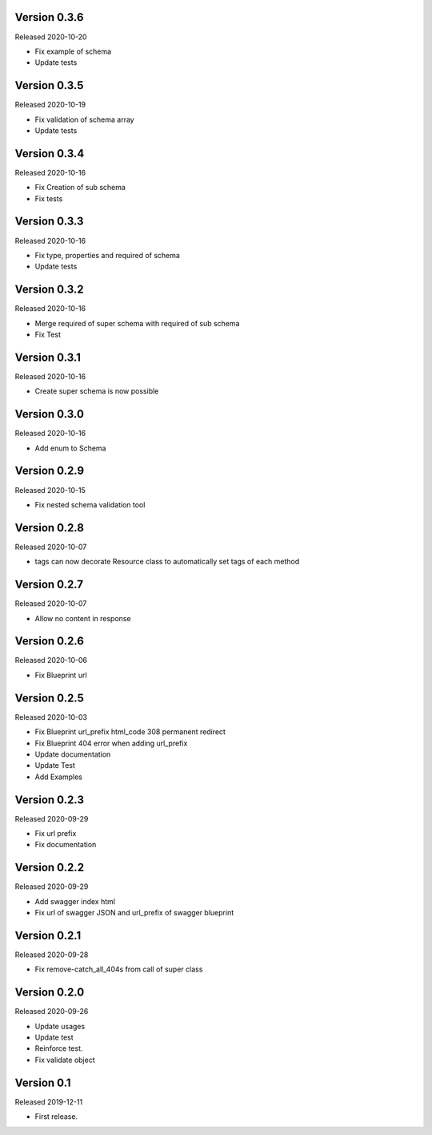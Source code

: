 Version 0.3.6
-------------

Released 2020-10-20

-  Fix example of schema
-  Update tests


Version 0.3.5
-------------

Released 2020-10-19

-  Fix validation of schema array
-  Update tests


Version 0.3.4
-------------

Released 2020-10-16

-  Fix Creation of sub schema
-  Fix tests


Version 0.3.3
-------------

Released 2020-10-16

-  Fix type, properties and required of schema
-  Update tests


Version 0.3.2
-------------

Released 2020-10-16

-  Merge required of super schema with required of sub schema
-  Fix Test


Version 0.3.1
-------------

Released 2020-10-16

-  Create super schema is now possible


Version 0.3.0
-------------

Released 2020-10-16

-  Add enum to Schema


Version 0.2.9
-------------

Released 2020-10-15

-  Fix nested schema validation tool


Version 0.2.8
-------------

Released 2020-10-07

-  tags can now decorate Resource class to automatically set tags of each method


Version 0.2.7
-------------

Released 2020-10-07

-   Allow no content in response


Version 0.2.6
-------------

Released 2020-10-06

-   Fix Blueprint url


Version 0.2.5
-------------

Released 2020-10-03

-   Fix Blueprint url_prefix html_code 308 permanent redirect
-   Fix Blueprint 404 error when adding url_prefix
-   Update documentation
-   Update Test
-   Add Examples


Version 0.2.3
-------------

Released 2020-09-29

-   Fix url prefix
-   Fix documentation


Version 0.2.2
-------------

Released 2020-09-29

-   Add swagger index html
-   Fix url of swagger JSON and url_prefix of swagger blueprint


Version 0.2.1
-------------

Released 2020-09-28

-   Fix remove-catch_all_404s from call of super class


Version 0.2.0
-------------

Released 2020-09-26

-   Update usages
-   Update test
-   Reinforce test.
-   Fix validate object


Version 0.1
-----------

Released 2019-12-11

-   First release.